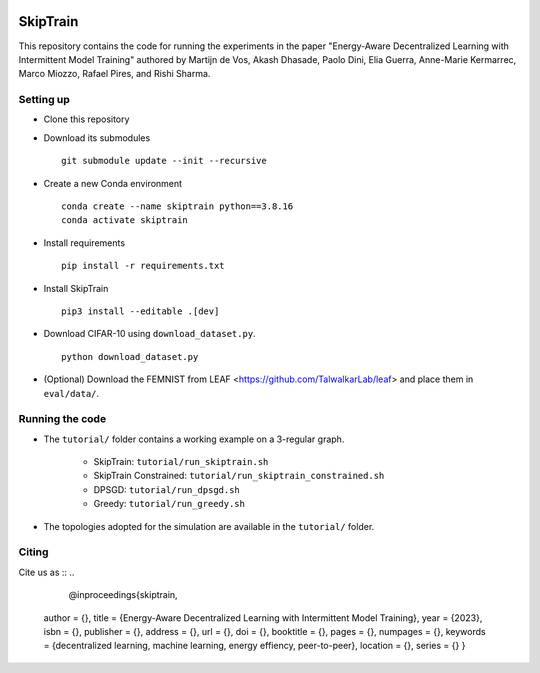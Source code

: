 .. image:: https://upload.wikimedia.org/wikipedia/commons/f/f4/Logo_EPFL.svg
   :alt: EPFL logo
   :width: 75px
   :align: right

==============
SkipTrain
==============

This repository contains the code for running the experiments in the paper "Energy-Aware Decentralized Learning with Intermittent Model Training" authored by Martijn de Vos,  Akash Dhasade, Paolo Dini, Elia Guerra, Anne-Marie Kermarrec, Marco Miozzo, Rafael Pires, and Rishi Sharma.

-------------------------
Setting up
-------------------------

* Clone this repository
* Download its submodules ::

    git submodule update --init --recursive

* Create a new Conda environment ::

    conda create --name skiptrain python==3.8.16
    conda activate skiptrain

* Install requirements ::

    pip install -r requirements.txt

* Install SkipTrain ::
  
    pip3 install --editable .[dev]

* Download CIFAR-10 using ``download_dataset.py``. ::

    python download_dataset.py

* (Optional) Download the FEMNIST from LEAF <https://github.com/TalwalkarLab/leaf> and place them in ``eval/data/``.
 
----------------
Running the code
----------------

* The ``tutorial/`` folder contains a working example on a 3-regular graph.

    * SkipTrain: ``tutorial/run_skiptrain.sh``
    * SkipTrain Constrained: ``tutorial/run_skiptrain_constrained.sh``
    * DPSGD: ``tutorial/run_dpsgd.sh``
    * Greedy: ``tutorial/run_greedy.sh``

* The topologies adopted for the simulation are available in the ``tutorial/`` folder.

------
Citing
------

Cite us as ::
..
    @inproceedings{skiptrain,
   author = {},
   title = {Energy-Aware Decentralized Learning with Intermittent Model Training},
   year = {2023},
   isbn = {},
   publisher = {},
   address = {},
   url = {},
   doi = {},
   booktitle = {},
   pages = {},
   numpages = {},
   keywords = {decentralized learning, machine learning, energy effiency, peer-to-peer},
   location = {},
   series = {}
   }
..